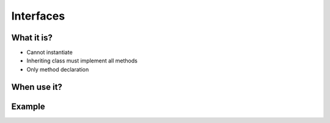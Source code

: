 **********
Interfaces
**********



What it is?
===========
* Cannot instantiate
* Inheriting class must implement all methods
* Only method declaration


When use it?
============


Example
=======
.. code-block:: python
    :caption: Interfaces

    class CacheInterface:
        def get(self, key: str) -> str:
            raise NotImplementedError

        def set(self, key: str, value: str) -> None:
            raise NotImplementedError

        def is_valid(self, key: str) -> bool:
            raise NotImplementedError


    class CacheDatabase(CacheInterface):
        def is_valid(self, key: str) -> bool:
            ...

        def get(self, key: str) -> str:
            ...

        def set(self, key: str, value: str) -> None:
            ...


    class CacheRAM(CacheInterface):
        def is_valid(self, key: str) -> bool:
            ...

        def get(self, key: str) -> str:
            ...

        def set(self, key: str, value: str) -> None:
            ...


    class CacheFilesystem(CacheInterface):
        def is_valid(self, key: str) -> bool:
            ...

        def get(self, key: str) -> str:
            ...

        def set(self, key: str, value: str) -> None:
            ...


    fs = CacheFilesystem()
    fs.set('name', 'Jan Twardowski')
    fs.is_valid('name')
    fs.get('name')

    ram = CacheRAM()
    ram.set('name', 'Jan Twardowski')
    ram.is_valid('name')
    ram.get('name')

    db = CacheDatabase()
    db.set('name', 'Jan Twardowski')
    db.is_valid('name')
    db.get('name')

